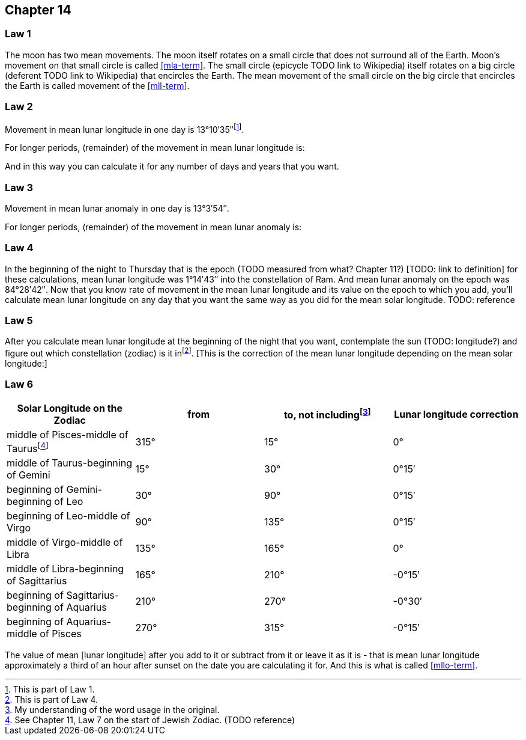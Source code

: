 [#kh-14]
== Chapter 14

[#kh-14-1]
=== Law 1
The moon has two mean movements. The moon itself rotates on a small circle
that does not surround all of the Earth. Moon's movement on that small circle is called <<mla-term>>. The small circle (epicycle TODO link to Wikipedia) itself rotates on a big circle (deferent TODO link to Wikipedia) that encircles the Earth. The mean movement of the small circle on the big circle that encircles the Earth is called movement of the <<mll-term>>.

[#kh-14-2]
=== Law 2
Movement in mean lunar longitude in one day is 13°10′35″footnote:[This is part of Law 1.].

For longer periods, (remainder) of the movement in mean lunar longitude is:

And in this way you can calculate it for any number of days and years that you want.

[#kh-14-3]
=== Law 3
Movement in mean lunar anomaly in one day is 13°3′54″.

For longer periods, (remainder) of the movement in mean lunar anomaly is:

[#kh-14-4]
=== Law 4
In the beginning of the night to Thursday that is the epoch (TODO measured from what? Chapter 11?) [TODO: link to definition]
for these calculations, mean lunar longitude was 1°14′43″ into the constellation of Ram.
And mean lunar anomaly on the epoch was 84°28′42″.
Now that you know rate of movement in the mean lunar longitude and its value on the epoch
to which you add, you'll calculate mean lunar longitude on any day that you want the same
way as you did for the mean solar longitude. TODO: reference

[#kh-14-5]
=== Law 5
After you calculate mean lunar longitude at the
beginning of the night that you want, contemplate the sun (TODO: longitude?) and figure out which
constellation (zodiac) is it infootnote:[This is part of Law 4.].
[This is the correction of the mean lunar longitude depending on
the mean solar longitude:]

[#kh-14-6]
=== Law 6
[%header, cols="1, 1, 1, 1"]
|===
|Solar Longitude on the Zodiac
|from
|to, not includingfootnote:[My understanding of the word usage in the original.]
|Lunar longitude correction

|middle of Pisces-middle of Taurusfootnote:[See Chapter 11, Law 7 on the start of Jewish Zodiac. (TODO reference)]
|315°
|15°
|0°

|middle of Taurus-beginning of Gemini
|15°
|30°
|0°15′

|beginning of Gemini-beginning of Leo
|30°
|90°
|0°15′

|beginning of Leo-middle of Virgo
|90°
|135°
|0°15′

|middle of Virgo-middle of Libra
|135°
|165°
|0°

|middle of Libra-beginning of Sagittarius
|165°
|210°
|-0°15′

|beginning of Sagittarius-beginning of Aquarius
|210°
|270°
|-0°30′

|beginning of Aquarius-middle of Pisces
|270°
|315°
|-0°15′

|===

The value of mean [lunar longitude]
after you add to it or subtract from it or leave it as
it is - that is mean lunar longitude approximately a third of an hour after sunset on the
date you are calculating it for. And this is what is called <<mllo-term>>.

